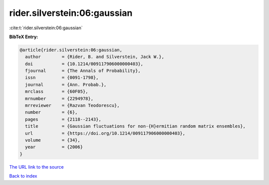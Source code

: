 rider.silverstein:06:gaussian
=============================

:cite:t:`rider.silverstein:06:gaussian`

**BibTeX Entry:**

.. code-block:: bibtex

   @article{rider.silverstein:06:gaussian,
     author        = {Rider, B. and Silverstein, Jack W.},
     doi           = {10.1214/009117906000000403},
     fjournal      = {The Annals of Probability},
     issn          = {0091-1798},
     journal       = {Ann. Probab.},
     mrclass       = {60F05},
     mrnumber      = {2294978},
     mrreviewer    = {Razvan Teodorescu},
     number        = {6},
     pages         = {2118--2143},
     title         = {Gaussian fluctuations for non-{H}ermitian random matrix ensembles},
     url           = {https://doi.org/10.1214/009117906000000403},
     volume        = {34},
     year          = {2006}
   }
`The URL link to the source <https://doi.org/10.1214/009117906000000403>`_


`Back to index <../By-Cite-Keys.html>`_
